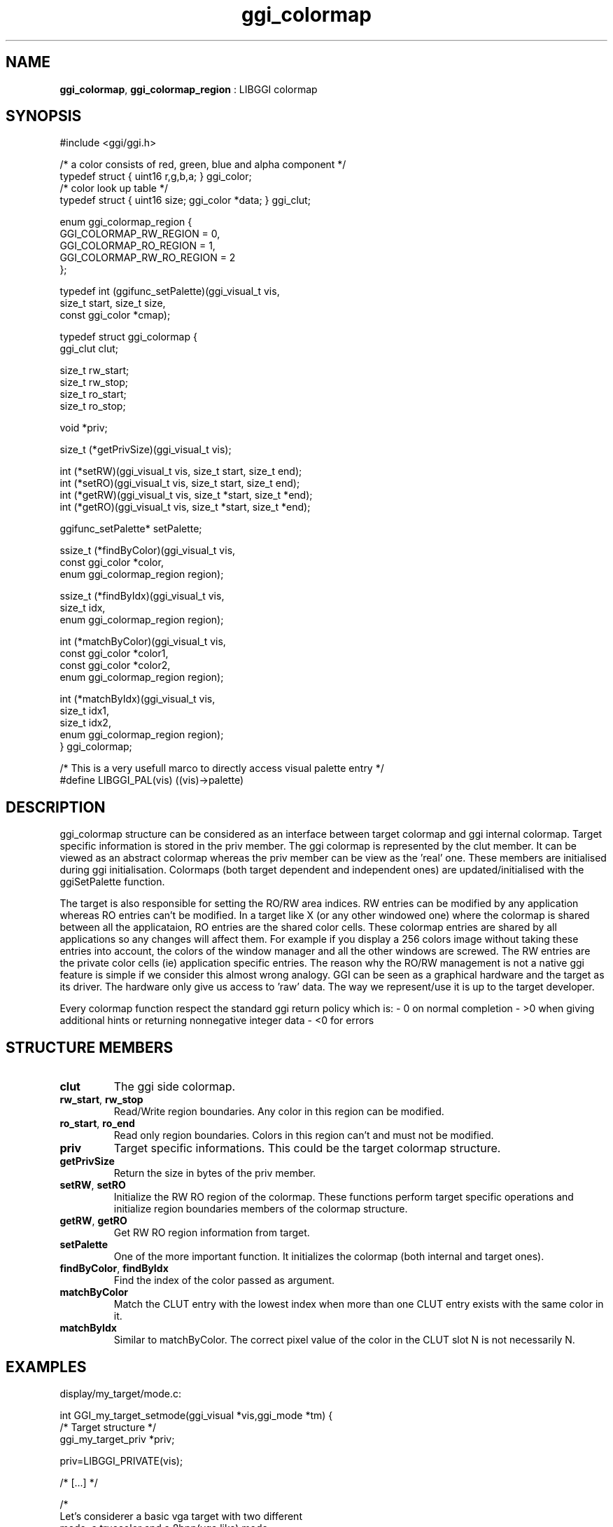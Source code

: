 .TH "ggi_colormap" 3 "2003-04-02" "libggi-current" GGI
.SH NAME
\fBggi_colormap\fR, \fBggi_colormap_region\fR : LIBGGI colormap
.SH SYNOPSIS
.nb
.nf
#include <ggi/ggi.h>

/* a color consists of red, green, blue and alpha component */
typedef struct { uint16 r,g,b,a; }               ggi_color;
/* color look up table */
typedef struct { uint16 size; ggi_color *data; } ggi_clut;

enum ggi_colormap_region {
    GGI_COLORMAP_RW_REGION    = 0,
    GGI_COLORMAP_RO_REGION    = 1,
    GGI_COLORMAP_RW_RO_REGION = 2
};

typedef int (ggifunc_setPalette)(ggi_visual_t vis, 
                                 size_t start, size_t size,
                                 const ggi_color *cmap);

typedef struct ggi_colormap {
    ggi_clut clut;
    
    size_t rw_start;
    size_t rw_stop;
    size_t ro_start;
    size_t ro_stop;
    
    void *priv;

    size_t (*getPrivSize)(ggi_visual_t vis);

    int (*setRW)(ggi_visual_t vis, size_t  start, size_t  end);
    int (*setRO)(ggi_visual_t vis, size_t  start, size_t  end);
    int (*getRW)(ggi_visual_t vis, size_t *start, size_t *end);
    int (*getRO)(ggi_visual_t vis, size_t *start, size_t *end);

    ggifunc_setPalette* setPalette;

    ssize_t (*findByColor)(ggi_visual_t vis, 
                           const ggi_color *color,
                           enum ggi_colormap_region region);

    ssize_t (*findByIdx)(ggi_visual_t vis,
                         size_t idx,
                         enum ggi_colormap_region region);

    int (*matchByColor)(ggi_visual_t vis,
                        const ggi_color *color1,
                        const ggi_color *color2,
                        enum ggi_colormap_region region);

    int (*matchByIdx)(ggi_visual_t vis,
                      size_t idx1,
                      size_t idx2,
                      enum ggi_colormap_region region);
} ggi_colormap;

/* This is a very usefull marco to directly access visual palette entry */
#define LIBGGI_PAL(vis)             ((vis)->palette)
.fi

.SH DESCRIPTION
ggi_colormap structure can be considered as an interface between
target colormap and ggi internal colormap. Target specific information
is stored in the priv member. The ggi colormap is represented by the
clut member. It can be viewed as an abstract colormap whereas the priv
member can be view as the 'real' one. These members are initialised
during ggi initialisation. Colormaps (both target dependent and
independent ones) are updated/initialised with the ggiSetPalette
function.

The target is also responsible for setting the RO/RW area indices. RW
entries can be modified by any application whereas RO entries can't be
modified. In a target like X (or any other windowed one) where the
colormap is shared between all the applicataion, RO entries are the
shared color cells. These colormap entries are shared by all
applications so any changes will affect them. For example if you
display a 256 colors image without taking these entries into account,
the colors of the window manager and all the other windows are
screwed. The RW entries are the private color cells (ie) application
specific entries. The reason why the RO/RW management is not a native
ggi feature is simple if we consider this almost wrong analogy. GGI
can be seen as a graphical hardware and the target as its driver. The
hardware only give us access to 'raw' data. The way we represent/use
it is up to the target developer.

Every colormap function respect the standard ggi return policy which
is:
- 0 on normal completion
- >0 when giving additional hints or returning nonnegative integer data
- <0 for errors
.SH STRUCTURE MEMBERS
.TP
\fBclut\fR
The ggi side colormap.

.TP
\fBrw_start\fR, \fBrw_stop\fR
Read/Write region boundaries. Any color in this region can be modified.

.TP
\fBro_start\fR, \fBro_end\fR
Read only region boundaries. Colors in this region can't and must
not be modified.

.TP
\fBpriv\fR
Target specific informations. This could be the target colormap structure.

.TP
\fBgetPrivSize\fR
Return the size in bytes of the priv member.

.TP
\fBsetRW\fR, \fBsetRO\fR
Initialize the RW RO region of the colormap. These functions
perform target specific operations and initialize region
boundaries members of the colormap structure.

.TP
\fBgetRW\fR, \fBgetRO\fR
Get RW RO region information from target.

.TP
\fBsetPalette\fR
One of the more important function. It initializes the colormap
(both internal and target ones).

.TP
\fBfindByColor\fR, \fBfindByIdx\fR
Find the index of the color passed as argument.

.TP
\fBmatchByColor\fR
Match the CLUT entry with the lowest index when more than one CLUT
entry exists with the same color in it.

.TP
\fBmatchByIdx\fR
Similar to matchByColor. The correct pixel value of the color in
the CLUT slot N is not necessarily N.

.PP
.SH EXAMPLES
display/my_target/mode.c:

.nb
.nf
int GGI_my_target_setmode(ggi_visual *vis,ggi_mode *tm) {
  /* Target structure */
  ggi_my_target_priv *priv;

  priv=LIBGGI_PRIVATE(vis);

  /* [...] */

  /*
    Let's considerer a basic vga target with two different 
    mode, a truecolor and a 8bpp(vga like) mode.

    First you'll have to initialize the ggi_colormap structure 
    during video mode initialization.
  */
  if(priv->mode == MY_TARGET_8BPPINDEXED) {
      /* 
        Well we know that the colormap can only contain 256 colors. 
        But that's some kind of paranoid size computation :)
      */
      LIBGGI_PAL(vis)->clut.size = 1 << priv->bits_per_pixel;

      /* Let's allocate the the clut data */
      LIBGGI_PAL(vis)->clut.data = _ggi_malloc(LIBGGI_PAL(vis)->clut.size * sizeof(ggi_color));

      /* Set up function pointers */
      LIBGGI_PAL(vis)->getPrivSize = GGI_my_target_getPrivSize;
      LIBGGI_PAL(vis)->setPalette  = GGI_my_target_setPalette;

      /*
        If you need it initialize ggi_colormap priv member to hold 
        target colormaps informations.
        my_target_palette is the colormap target structure.
        In this example my_target_palette contains 3 arrays
        of 256 bytes (b g r).
      */
      LIBGGI_PAL(vis)->priv = _ggi_malloc(sizeof(my_target_palette));
  }

  /* [...] */

  return 0;
}

/* getPrivSize */
size_t GGI_my_target_getPrivSize(ggi_visual_t vis)
{
      return sizeof(my_target_palette);
}
.fi

display/my_target/color.c:

.nb
.nf
#include "config.h"
#include <ggi/internal/ggi-dl.h>
#include <ggi/display/my_target.h>

/* setPalette */
int GGI_my_target_setPalette(ggi_visual_t vis, size_t start, size_t size, const ggi_color *colormap)
{
  ggi_fbdev_priv      *priv = LIBGGI_PRIVATE(vis);
  my_target_palette   *pal  = (my_target_palette*)(LIBGGI_PAL(vis)->priv);
  
  GGIDPRINT_COLOR("my_target setpalette.(%d,%d) %d\en",
                  start,size,LIBGGI_PAL(vis)->clut.size);
      
  /*
    We will consider the target library contains a colormap initialisation function
    that takes a my_target_palette and two indices as arguments.

    First we'll update the ggi_colormap and our priv palette.
  */
  memcpy(LIBGGI_PAL(vis)->clut.data+start, colormap, size*sizeof(ggi_color));
  for(; size > 0; ++start, --size) {
      pal->b[start] = LIBGGI_PAL(vis)->clut.data[start].b >> 8;
      pal->g[start] = LIBGGI_PAL(vis)->clut.data[start].g >> 8;
      pal->r[start] = LIBGGI_PAL(vis)->clut.data[start].r >> 8;
  }

  /* Then we'll call the function provided by the target api that updates the colormap */
  my_target_update_colormap(pal);

  return 0;
}
.fi

.SH SEE ALSO
\fBggiSetPalette(3)\fR
